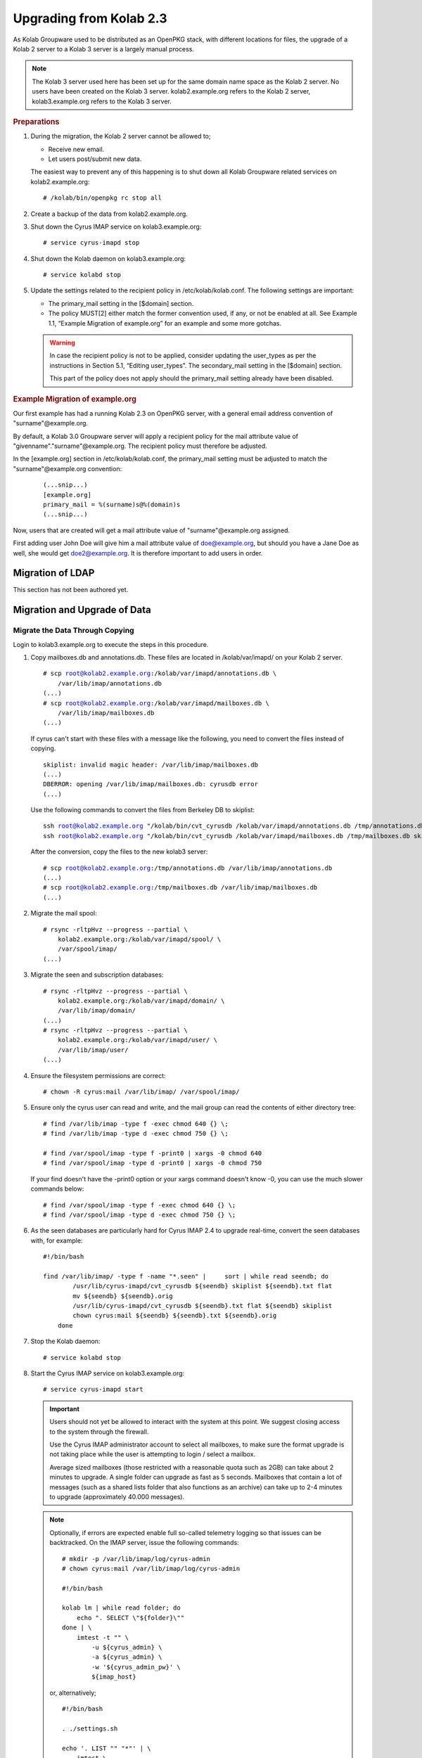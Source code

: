 ========================
Upgrading from Kolab 2.3
========================

As Kolab Groupware used to be distributed as an OpenPKG stack, with different locations for files, the upgrade of a Kolab 2 server to a Kolab 3 server is a largely manual process.

.. NOTE::

    The Kolab 3 server used here has been set up for the same domain name space as the Kolab 2 server. No users have been created on the Kolab 3 server. kolab2.example.org refers to the Kolab 2 server, kolab3.example.org refers to the Kolab 3 server.

.. rubric:: Preparations

1.  During the migration, the Kolab 2 server cannot be allowed to;

    *   Receive new email.
    *   Let users post/submit new data.

    The easiest way to prevent any of this happening is to shut down all Kolab Groupware related services on kolab2.example.org:

    .. parsed-literal::

        # /kolab/bin/openpkg rc stop all

2.  Create a backup of the data from kolab2.example.org.
3.  Shut down the Cyrus IMAP service on kolab3.example.org:

    .. parsed-literal::

        # service cyrus-imapd stop

4.  Shut down the Kolab daemon on kolab3.example.org:

    .. parsed-literal::

        # service kolabd stop

5.  Update the settings related to the recipient policy in /etc/kolab/kolab.conf. The following settings are important:

    *   The primary_mail setting in the [$domain] section.
    *   The policy MUST[2] either match the former convention used, if any, or not be enabled at all. See Example 1.1, “Example Migration of example.org” for an example and some more gotchas.

    .. WARNING::

        In case the recipient policy is not to be applied, consider updating the user_types as per the instructions in Section 5.1, “Editing user_types”.
        The secondary_mail setting in the [$domain] section.

        This part of the policy does not apply should the primary_mail setting already have been disabled.

.. rubric:: Example Migration of example.org

Our first example has had a running Kolab 2.3 on OpenPKG server, with a general email address convention of "surname"@example.org.

By default, a Kolab 3.0 Groupware server will apply a recipient policy for the mail attribute value of "givenname"."surname"@example.org. The recipient policy must therefore be adjusted.

In the [example.org] section in /etc/kolab/kolab.conf, the primary_mail setting must be adjusted to match the "surname"@example.org convention:

    .. parsed-literal::

        (...snip...)
        [example.org]
        primary_mail = %(surname)s@%(domain)s
        (...snip...)

Now, users that are created will get a mail attribute value of "surname"@example.org assigned.

First adding user John Doe will give him a mail attribute value of doe@example.org, but should you have a Jane Doe as well, she would get doe2@example.org. It is therefore important to add users in order.

Migration of LDAP
-----------------

This section has not been authored yet.

Migration and Upgrade of Data
-----------------------------

Migrate the Data Through Copying
^^^^^^^^^^^^^^^^^^^^^^^^^^^^^^^^

Login to kolab3.example.org to execute the steps in this procedure.

1.  Copy mailboxes.db and annotations.db. These files are located in /kolab/var/imapd/ on your Kolab 2 server.

    .. parsed-literal::

        # scp root@kolab2.example.org:/kolab/var/imapd/annotations.db \\
            /var/lib/imap/annotations.db
        (...)
        # scp root@kolab2.example.org:/kolab/var/imapd/mailboxes.db \\
            /var/lib/imap/mailboxes.db
        (...)

    If cyrus can't start with these files with a message like the following, you need to convert the files instead of copying.
    
    .. parsed-literal::
    
        skiplist: invalid magic header: /var/lib/imap/mailboxes.db
        (...)
        DBERROR: opening /var/lib/imap/mailboxes.db: cyrusdb error
        (...)
        
    Use the following commands to convert the files from Berkeley DB to skiplist:
    
    .. parsed-literal::
    
        ssh root@kolab2.example.org "/kolab/bin/cvt_cyrusdb /kolab/var/imapd/annotations.db /tmp/annotations.db skiplist"
        ssh root@kolab2.example.org "/kolab/bin/cvt_cyrusdb /kolab/var/imapd/mailboxes.db /tmp/mailboxes.db skiplist"
        
    After the conversion, copy the files to the new kolab3 server:
    
    .. parsed-literal::

        # scp root@kolab2.example.org:/tmp/annotations.db /var/lib/imap/annotations.db
        (...)
        # scp root@kolab2.example.org:/tmp/mailboxes.db /var/lib/imap/mailboxes.db
        (...)

2.  Migrate the mail spool:

    .. parsed-literal::

        # rsync -rltpHvz --progress --partial \\
            kolab2.example.org:/kolab/var/imapd/spool/ \\
            /var/spool/imap/
        (...)

3.  Migrate the seen and subscription databases:

    .. parsed-literal::

        # rsync -rltpHvz --progress --partial \\
            kolab2.example.org:/kolab/var/imapd/domain/ \\
            /var/lib/imap/domain/
        (...)
        # rsync -rltpHvz --progress --partial \\
            kolab2.example.org:/kolab/var/imapd/user/ \\
            /var/lib/imap/user/
        (...)

4.  Ensure the filesystem permissions are correct:

    .. parsed-literal::

        # chown -R cyrus:mail /var/lib/imap/ /var/spool/imap/

5.  Ensure only the cyrus user can read and write, and the mail group can read the contents of either directory tree:

    .. parsed-literal::

        # find /var/lib/imap -type f -exec chmod 640 {} \\;
        # find /var/lib/imap -type d -exec chmod 750 {} \\;
        
        # find /var/spool/imap -type f -print0 | xargs -0 chmod 640
        # find /var/spool/imap -type d -print0 | xargs -0 chmod 750
        
    If your find doesn't have the -print0 option or your xargs command doesn't know -0, you can use the much slower commands below:
    
    .. parsed-literal::

        # find /var/spool/imap -type f -exec chmod 640 {} \\;
        # find /var/spool/imap -type d -exec chmod 750 {} \\;

6.  As the seen databases are particularly hard for Cyrus IMAP 2.4 to upgrade real-time, convert the seen databases with, for example:

    .. parsed-literal::

        #!/bin/bash

        find /var/lib/imap/ -type f -name "\*.seen" | \
            sort | while read seendb; do
                /usr/lib/cyrus-imapd/cvt_cyrusdb ${seendb} skiplist ${seendb}.txt flat
                mv ${seendb} ${seendb}.orig
                /usr/lib/cyrus-imapd/cvt_cyrusdb ${seendb}.txt flat ${seendb} skiplist
                chown cyrus:mail ${seendb} ${seendb}.txt ${seendb}.orig
            done

7.  Stop the Kolab daemon:

    .. parsed-literal::

        # service kolabd stop

8.  Start the Cyrus IMAP service on kolab3.example.org:

    .. parsed-literal::

        # service cyrus-imapd start

    .. IMPORTANT::
        Users should not yet be allowed to interact with the system at this point. We suggest closing access to the system through the firewall.

        Use the Cyrus IMAP administrator account to select all mailboxes, to make sure the format upgrade is not taking place while the user is attempting to login / select a mailbox.

        Average sized mailboxes (those restricted with a reasonable quota such as 2GB) can take about 2 minutes to upgrade. A single folder can upgrade as fast as 5 seconds. Mailboxes that contain a lot of messages (such as a shared lists folder that also functions as an archive) can take up to 2-4 minutes to upgrade (approximately 40.000 messages).

    .. NOTE::

        Optionally, if errors are expected enable full so-called telemetry logging so that issues can be backtracked. On the IMAP server, issue the following commands:

        .. parsed-literal::

            # mkdir -p /var/lib/imap/log/cyrus-admin
            # chown cyrus:mail /var/lib/imap/log/cyrus-admin

            #!/bin/bash

            kolab lm | while read folder; do
                echo ". SELECT \\"${folder}\\""
            done | \\
                imtest -t "" \\
                    -u ${cyrus_admin} \\
                    -a ${cyrus_admin} \\
                    -w '${cyrus_admin_pw}' \\
                    ${imap_host}

        or, alternatively;

        .. parsed-literal::

            #!/bin/bash

            . ./settings.sh

            echo '. LIST "" "\*"' | \\
                imtest \\
                    -t "" \\
                    -u ${cyrus_admin} \\
                    -a ${cyrus_admin} \\
                    -w '${cyrus_admin_pw}' \\
                    ${imap_host} | \\

                    sed -r \\
                        -e '/^\\* LIST/!d' \\
                        -e 's/.\*\"\/\"\s(.\*)/\1/g' \\
                        -e 's/^"//g' \\
                        -e 's/"$//g' \\
                        -e 's/\s\*\r\*\n\*$//g' | \\

                    while read folder; do
                        echo ". SELECT \\"${folder}\\""
                    done | \\
                        imtest -t "" \\
                            -u ${cyrus_admin} \\
                            -a ${cyrus_admin} \\
                            -w '${cyrus_admin_pw}' \\
                            ${imap_host}

        On your console display, you will see some errors stating NO Permission Denied. These errors you can ignore.
        You'll see messages such as the following appear in ``/var/log/maillog``:

        .. parsed-literal::

            Aug  8 16:40:10 kolab imap[4644]: Index upgrade: example.org!shared.lists.example^org.memo (10 -> 12)
            Aug  8 16:40:10 kolab imap[4644]: seen_db: user cyrus-admin opened /var/lib/imap/user/c/cyrus-admin.seen

9.  The annotations database may not have been upgraded correctly, causing some annotations to miss the first 4 characters of their value. The easiest way to fix the issue, that is known to work, is to get the annotation values as they were on the old (Kolab 2) IMAP server, and set them on the new (Kolab 3) IMAP server.

    .. parsed-literal::

        # kolab -c conf/kolab-kolab2.example.org.conf \\
            list-mailbox-metadata "user/john.doe/Calendar\*@example.org"
        Folder user/john.doe/Calendar@example.org
          /shared/vendor/cmu/cyrus-imapd/lastpop
          /shared/vendor/cmu/cyrus-imapd/partition          default
          /shared/vendor/cmu/cyrus-imapd/lastupdate         8-Aug-2012 16:16:06 +0200
          /shared/vendor/cmu/cyrus-imapd/size               266564
          /shared/vendor/cmu/cyrus-imapd/pop3newuidl        true
          /shared/vendor/cmu/cyrus-imapd/sharedseen         false
          /shared/vendor/kolab/folder-type                  event.default
          /shared/vendor/cmu/cyrus-imapd/condstore          true
          /shared/vendor/cmu/cyrus-imapd/duplicatedeliver   false
          /shared/vendor/kolab/incidences-for               admins
          /shared/vendor/kolab/folder-test                  true
        Folder user/john.doe/Calendar/Private@example.org
          /shared/vendor/cmu/cyrus-imapd/lastpop
          /shared/vendor/cmu/cyrus-imapd/partition          default
          /shared/vendor/cmu/cyrus-imapd/lastupdate         8-Aug-2012 16:08:58 +0200
          /shared/vendor/cmu/cyrus-imapd/condstore          true
          /shared/vendor/cmu/cyrus-imapd/pop3newuidl        true
          /shared/vendor/cmu/cyrus-imapd/size               305426
          /shared/vendor/cmu/cyrus-imapd/sharedseen         false
          /shared/vendor/kolab/folder-type                  event
          /shared/vendor/cmu/cyrus-imapd/duplicatedeliver   false
        # kolab list-mailbox-metadata "user/john.doe/Calendar\*@example.org"
        Folder user/john.doe/Calendar@example.org
          /shared/vendor/cmu/cyrus-imapd/lastpop
          /shared/vendor/cmu/cyrus-imapd/partition          default
          /shared/vendor/cmu/cyrus-imapd/lastupdate         8-Aug-2012 16:16:27 +0200
          /shared/vendor/cmu/cyrus-imapd/duplicatedeliver   false
          /shared/vendor/cmu/cyrus-imapd/pop3newuidl        true
          /shared/vendor/cmu/cyrus-imapd/size               266564
          /shared/vendor/cmu/cyrus-imapd/sharedseen         false
          /shared/vendor/kolab/folder-type                  event.default
        Folder user/john.doe/Calendar/Private@example.org
          /shared/vendor/cmu/cyrus-imapd/lastpop
          /shared/vendor/cmu/cyrus-imapd/partition          default
          /shared/vendor/cmu/cyrus-imapd/lastupdate         8-Aug-2012 16:27:44 +0200
          /shared/vendor/cmu/cyrus-imapd/duplicatedeliver   false
          /shared/vendor/cmu/cyrus-imapd/pop3newuidl        true
          /shared/vendor/cmu/cyrus-imapd/size               305426
          /shared/vendor/cmu/cyrus-imapd/sharedseen         false

    Fix'em:

    .. parsed-literal::

        #!/bin/bash

        # Interesting Annotations
        declare -a ia

        ia[${#ia[@]}]="/shared/vendor/kolab/folder-type"
        ia[${#ia[@]}]="/shared/vendor/kolab/folder-test"

        for folder_search in user/\*@example.org shared/\*@example.org; do
            kolab -c conf/kolab-kolab.kolabsys.com.conf \\
                list-mailbox-metadata "${folder_search}" | \\
                while read line; do
                    if [ ! -z "$(echo $line | grep ^Folder)" ]; then
                        current_folder=$(echo $line | cut -d' ' -f2-)

                        echo "Folder: '${current_folder}'"
                    else
                        annotation_key=$(echo $line | awk '{print $1}')
                        annotation_value=$(echo $line | awk '{print $2}')

                        i=0
                        set_annotation=0
                        while [ $i -lt ${#ia[@]} ]; do
                            if [ "${ia[$i]}" == "${annotation_key}" ]; then
                                set_annotation=1
                                break
                            fi
                            let i++
                        done

                        if [ ${set_annotation} -eq 0 ]; then
                            continue
                        fi

                        echo "Setting ${annotation_key} to ${annotation_value}"

                        kolab set-mailbox-metadata \\
                            "${current_folder}" \\
                            "${annotation_key}" \\
                            "${annotation_value}"
                    fi
                done

        done

10. Upgrade all messages from Kolab Format version 2 to Kolab Format version 3 using kolab-formatupgrade. This command is run in two parts. The first will upgrade all mailbox contents in the personal namespace:

    .. parsed-literal::

        # kolab lm "user/%@example.org" | \\
           sed -e 's/user\///g' | \\
           while read user; do
               kolab-formatupgrade \\
                   --user "${user}" \\
                   --password $password \\
                   --proxyauth cyrus-admin \\
                   --port 143 \\
                   --encrypt TLS \\
                   localhost
           done

11. The second part upgrades the contents of shared folders. Shared folders have no designated owners, and we can therefore not login as a designated user to upgrade the format.

    As the user cyrus-admin normally does not have the necessary privileges to insert new messages into mail folders, so we're going to have to give out the rights first. We'll delete them again afterwards.

    .. parsed-literal::

        # kolab sam shared/\*@example.org cyrus-admin lrswiptexa
        # kolab lm shared/\*@example.org | \\
           while read folder; do
               kolab-formatupgrade \\
                   --user cyrus-admin \\
                   --password $password \\
                   --port 143 \\
                   --encrypt TLS \\
                   --folder "${folder}" \\
                   localhost
           done
        # kolab dam shared/\*@example.org cyrus-admin


